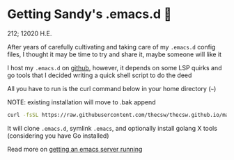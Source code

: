 * Getting Sandy's .emacs.d 🤺

212; 12020 H.E.

After years of carefully cultivating and taking care of my =.emacs.d= config
files, I thought it may be time to try and share it, maybe someone will like it 

I host my =.emacs.d= on [[https://github.com/thecsw/.emacs.d][github]], however, it depends on some LSP quirks and go
tools that I decided writing a quick shell script to do the deed

All you have to run is the curl command below in your home directory (=~=)

NOTE: existing installation will move to .bak append

#+BEGIN_SRC sh
curl -fsSL https://raw.githubusercontent.com/thecsw/thecsw.github.io/master/sh/emacs.sh | sh
#+END_SRC

It will clone =.emacs.d=, symlink =.emacs=, and optionally install golang X
tools (considering you have Go installed)

Read more on [[../emacsd][getting an emacs server running]]
